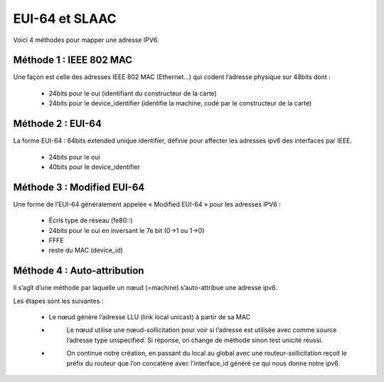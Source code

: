 =================================
EUI-64 et SLAAC
=================================

Voici 4 méthodes pour mapper une adresse IPV6.

Méthode 1 : IEEE 802 MAC
---------------------------

Une façon est celle des adresses IEEE 802 MAC (Ethernet...)
qui codent l’adresse physique sur 48bits dont :

	*	24bits pour le oui (identifiant du constructeur de la carte)
	*	24bits pour le device_identifier (identifie la machine, codé par le constructeur de la carte)

Méthode 2 : EUI-64
---------------------------

La forme EUI-64 : 64bits extended unique identifier, définie pour affecter les adresses ipv6
des interfaces par IEEE.

	*	24bits pour le oui
	*	40bits pour le device_identifier

Méthode 3 : Modified EUI-64
---------------------------

Une forme de l’EUI-64 généralement appelée « Modified EUI-64 » pour les adresses IPV6 :

	*	Écris type de réseau (fe80::)
	*	24bits pour le oui en inversant le 7e bit (0->1 ou 1->0)
	*	FFFE
	*	reste du MAC (device_id)

Méthode 4 : Auto-attribution
-------------------------------

Il s’agît d’une méthode par laquelle un nœud (=machine) s’auto-attribue une adresse ipv6.

Les étapes sont les suivantes :

	*	\
		Le nœud génère l’adresse LLU (link local unicast) à partir de sa MAC
	* \
		Le nœud utilise une nœud-sollicitation pour voir si l’adresse est utilisée avec comme source
		l’adresse type unspecified. Si réponse, on change de méthode sinon test unicité réussi.
	* \
		On continue notre création, en passant du local au global avec une routeur-sollicitation reçoit le préfix
		du routeur que l’on concatène avec l’interface_id généré ce qui nous donne notre ipv6.